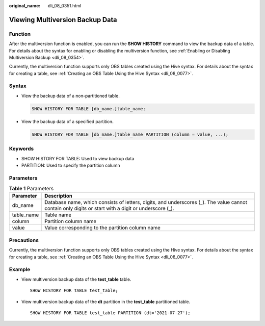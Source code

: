 :original_name: dli_08_0351.html

.. _dli_08_0351:

Viewing Multiversion Backup Data
================================

Function
--------

After the multiversion function is enabled, you can run the **SHOW HISTORY** command to view the backup data of a table. For details about the syntax for enabling or disabling the multiversion function, see :ref:`Enabling or Disabling Multiversion Backup <dli_08_0354>`.

Currently, the multiversion function supports only OBS tables created using the Hive syntax. For details about the syntax for creating a table, see :ref:`Creating an OBS Table Using the Hive Syntax <dli_08_0077>`.

Syntax
------

-  View the backup data of a non-partitioned table.

   .. code-block::

      SHOW HISTORY FOR TABLE [db_name.]table_name;

-  View the backup data of a specified partition.

   .. code-block::

      SHOW HISTORY FOR TABLE [db_name.]table_name PARTITION (column = value, ...);

Keywords
--------

-  SHOW HISTORY FOR TABLE: Used to view backup data
-  PARTITION: Used to specify the partition column

Parameters
----------

.. table:: **Table 1** Parameters

   +------------+------------------------------------------------------------------------------------------------------------------------------------------------------+
   | Parameter  | Description                                                                                                                                          |
   +============+======================================================================================================================================================+
   | db_name    | Database name, which consists of letters, digits, and underscores (_). The value cannot contain only digits or start with a digit or underscore (_). |
   +------------+------------------------------------------------------------------------------------------------------------------------------------------------------+
   | table_name | Table name                                                                                                                                           |
   +------------+------------------------------------------------------------------------------------------------------------------------------------------------------+
   | column     | Partition column name                                                                                                                                |
   +------------+------------------------------------------------------------------------------------------------------------------------------------------------------+
   | value      | Value corresponding to the partition column name                                                                                                     |
   +------------+------------------------------------------------------------------------------------------------------------------------------------------------------+

Precautions
-----------

Currently, the multiversion function supports only OBS tables created using the Hive syntax. For details about the syntax for creating a table, see :ref:`Creating an OBS Table Using the Hive Syntax <dli_08_0077>`.

Example
-------

-  View multiversion backup data of the **test_table** table.

   ::

      SHOW HISTORY FOR TABLE test_table;

-  View multiversion backup data of the **dt** partition in the **test_table** partitioned table.

   ::

      SHOW HISTORY FOR TABLE test_table PARTITION (dt='2021-07-27');
